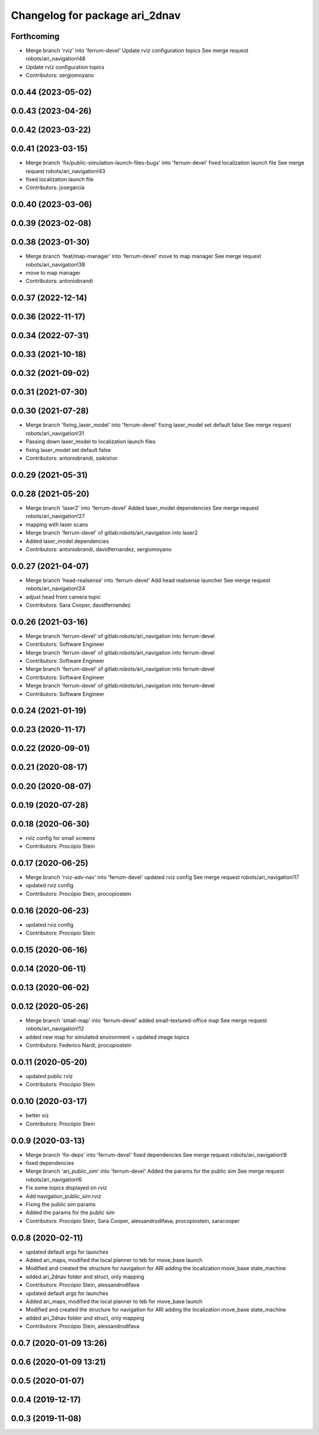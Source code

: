 ^^^^^^^^^^^^^^^^^^^^^^^^^^^^^^^
Changelog for package ari_2dnav
^^^^^^^^^^^^^^^^^^^^^^^^^^^^^^^

Forthcoming
-----------
* Merge branch 'rviz' into 'ferrum-devel'
  Update rviz configuration topics
  See merge request robots/ari_navigation!48
* Update rviz configuration topics
* Contributors: sergiomoyano

0.0.44 (2023-05-02)
-------------------

0.0.43 (2023-04-26)
-------------------

0.0.42 (2023-03-22)
-------------------

0.0.41 (2023-03-15)
-------------------
* Merge branch 'fix/public-simulation-launch-files-bugs' into 'ferrum-devel'
  fixed localization launch file
  See merge request robots/ari_navigation!43
* fixed localization launch file
* Contributors: josegarcia

0.0.40 (2023-03-06)
-------------------

0.0.39 (2023-02-08)
-------------------

0.0.38 (2023-01-30)
-------------------
* Merge branch 'feat/map-manager' into 'ferrum-devel'
  move to map manager
  See merge request robots/ari_navigation!38
* move to map manager
* Contributors: antoniobrandi

0.0.37 (2022-12-14)
-------------------

0.0.36 (2022-11-17)
-------------------

0.0.34 (2022-07-31)
-------------------

0.0.33 (2021-10-18)
-------------------

0.0.32 (2021-09-02)
-------------------

0.0.31 (2021-07-30)
-------------------

0.0.30 (2021-07-28)
-------------------
* Merge branch 'fixing_laser_model' into 'ferrum-devel'
  fixing laser_model set default false
  See merge request robots/ari_navigation!31
* Passing down laser_model to localization launch files
* fixing laser_model set default false
* Contributors: antoniobrandi, saikishor

0.0.29 (2021-05-31)
-------------------

0.0.28 (2021-05-20)
-------------------
* Merge branch 'laser2' into 'ferrum-devel'
  Added laser_model dependencies
  See merge request robots/ari_navigation!27
* mapping with laser scans
* Merge branch 'ferrum-devel' of gitlab:robots/ari_navigation into laser2
* Added laser_model dependencies
* Contributors: antoniobrandi, davidfernandez, sergiomoyano

0.0.27 (2021-04-07)
-------------------
* Merge branch 'head-realsense' into 'ferrum-devel'
  Add head realsense launcher
  See merge request robots/ari_navigation!24
* adjust head front camera topic
* Contributors: Sara Cooper, davidfernandez

0.0.26 (2021-03-16)
-------------------
* Merge branch 'ferrum-devel' of gitlab:robots/ari_navigation into ferrum-devel
* Contributors: Software Engineer

* Merge branch 'ferrum-devel' of gitlab:robots/ari_navigation into ferrum-devel
* Contributors: Software Engineer

* Merge branch 'ferrum-devel' of gitlab:robots/ari_navigation into ferrum-devel
* Contributors: Software Engineer

* Merge branch 'ferrum-devel' of gitlab:robots/ari_navigation into ferrum-devel
* Contributors: Software Engineer

0.0.24 (2021-01-19)
-------------------

0.0.23 (2020-11-17)
-------------------

0.0.22 (2020-09-01)
-------------------

0.0.21 (2020-08-17)
-------------------

0.0.20 (2020-08-07)
-------------------

0.0.19 (2020-07-28)
-------------------

0.0.18 (2020-06-30)
-------------------
* rviz config for small screens
* Contributors: Procópio Stein

0.0.17 (2020-06-25)
-------------------
* Merge branch 'rviz-adv-nav' into 'ferrum-devel'
  updated rviz config
  See merge request robots/ari_navigation!17
* updated rviz config
* Contributors: Procópio Stein, procopiostein

0.0.16 (2020-06-23)
-------------------
* updated rviz config
* Contributors: Procópio Stein

0.0.15 (2020-06-16)
-------------------

0.0.14 (2020-06-11)
-------------------

0.0.13 (2020-06-02)
-------------------

0.0.12 (2020-05-26)
-------------------
* Merge branch 'small-map' into 'ferrum-devel'
  added small-textured-office map
  See merge request robots/ari_navigation!12
* added new map for simulated environment + updated image topics
* Contributors: Federico Nardi, procopiostein

0.0.11 (2020-05-20)
-------------------
* updated public rviz
* Contributors: Procópio Stein

0.0.10 (2020-03-17)
-------------------
* better viz
* Contributors: Procópio Stein

0.0.9 (2020-03-13)
------------------
* Merge branch 'fix-deps' into 'ferrum-devel'
  fixed dependencies
  See merge request robots/ari_navigation!8
* fixed dependencies
* Merge branch 'ari_public_sim' into 'ferrum-devel'
  Added the params for the public sim
  See merge request robots/ari_navigation!6
* Fix some topics displayed on rviz
* Add navigation_public_sim.rviz
* Fixing the public sim params
* Added the params for the public sim
* Contributors: Procópio Stein, Sara Cooper, alessandrodifava, procopiostein, saracooper

0.0.8 (2020-02-11)
------------------
* updated default args for launches
* Added ari_maps, modified the local planner to teb for move_base launch
* Modified and created the structure for navigation for ARI adding the localization move_base state_machine
* added ari_2dnav folder and struct, only mapping
* Contributors: Procópio Stein, alessandrodifava

* updated default args for launches
* Added ari_maps, modified the local planner to teb for move_base launch
* Modified and created the structure for navigation for ARI adding the localization move_base state_machine
* added ari_2dnav folder and struct, only mapping
* Contributors: Procópio Stein, alessandrodifava

0.0.7 (2020-01-09 13:26)
------------------------

0.0.6 (2020-01-09 13:21)
------------------------

0.0.5 (2020-01-07)
------------------

0.0.4 (2019-12-17)
------------------

0.0.3 (2019-11-08)
------------------
